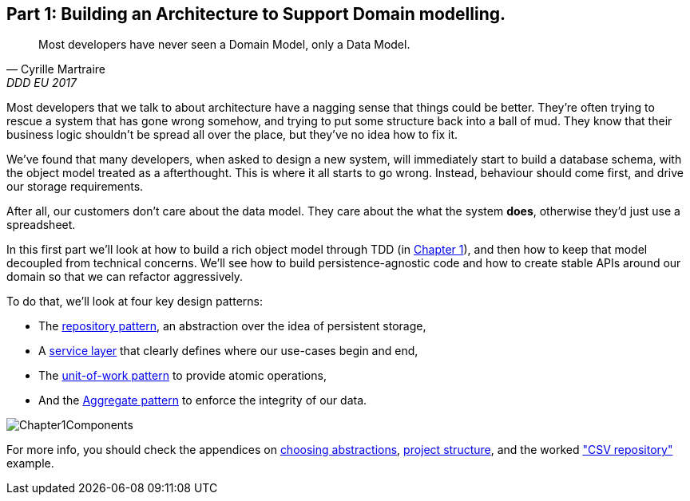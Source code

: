 [[part1]]
[part]
== Part 1: Building an Architecture to Support Domain modelling.


[quote, Cyrille Martraire, DDD EU 2017]
____
Most developers have never seen a Domain Model, only a Data Model.
____

Most developers that we talk to about architecture have a nagging sense that
things could be better. They're often trying to rescue a system that has gone
wrong somehow, and trying to put some structure back into a ball of mud.
They know that their business logic shouldn't be spread all over the place,
but they've no idea how to fix it.

We've found that many developers, when asked to design a new system, will
immediately start to build a database schema, with the object model treated
as a afterthought. This is where it all starts to go wrong. Instead, behaviour
should come first, and drive our storage requirements.

After all, our customers don't care about the data model. They care about the
what the system *does*, otherwise they'd just use a spreadsheet.

In this first part we'll look at how to build a rich object model through TDD
(in <<chapter_01_domain_model,Chapter 1>>), and then how to keep that model
decoupled from technical concerns. We'll see how to build persistence-agnostic
code and how to create stable APIs around our domain so that we can refactor
aggressively.

To do that, we'll look at four key design patterns:

* The <<chapter_02_repository,repository pattern>>, an abstraction over the
  idea of persistent storage,

* A <<chapter_03_service_layer,service layer>> that clearly defines where our
  use-cases begin and end,

* The <<chapter_04_uow,unit-of-work pattern>> to provide atomic operations,

* And the <<chapter_05_aggregate,Aggregate pattern>> to enforce the integrity
  of our data.

image::diagrams/Chapter1Components.png[]

//TODO: inline this diagram's source using asciidoc-diagram?

For more info, you should check the appendices on
<<appendix_abstractions,choosing abstractions>>,
<<appendix_project_structure,project structure>>, and the worked
<<appendix_csvs,"CSV repository">> example.

//TODO: appendix_django?

